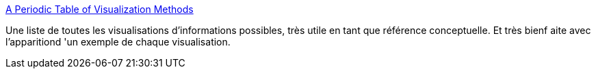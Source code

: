 :jbake-type: post
:jbake-status: published
:jbake-title: A Periodic Table of Visualization Methods
:jbake-tags: communication,concepts,display,éducation,graph,gui,guide,présentation,psychologie,science,visualisation,web,_mois_janv.,_année_2007
:jbake-date: 2007-01-08
:jbake-depth: ../
:jbake-uri: shaarli/1168250165000.adoc
:jbake-source: https://nicolas-delsaux.hd.free.fr/Shaarli?searchterm=http%3A%2F%2Fwww.visual-literacy.org%2Fperiodic_table%2Fperiodic_table.html&searchtags=communication+concepts+display+%C3%A9ducation+graph+gui+guide+pr%C3%A9sentation+psychologie+science+visualisation+web+_mois_janv.+_ann%C3%A9e_2007
:jbake-style: shaarli

http://www.visual-literacy.org/periodic_table/periodic_table.html[A Periodic Table of Visualization Methods]

Une liste de toutes les visualisations d'informations possibles, très utile en tant que référence conceptuelle. Et très bienf aite avec l'apparitiond 'un exemple de chaque visualisation.
